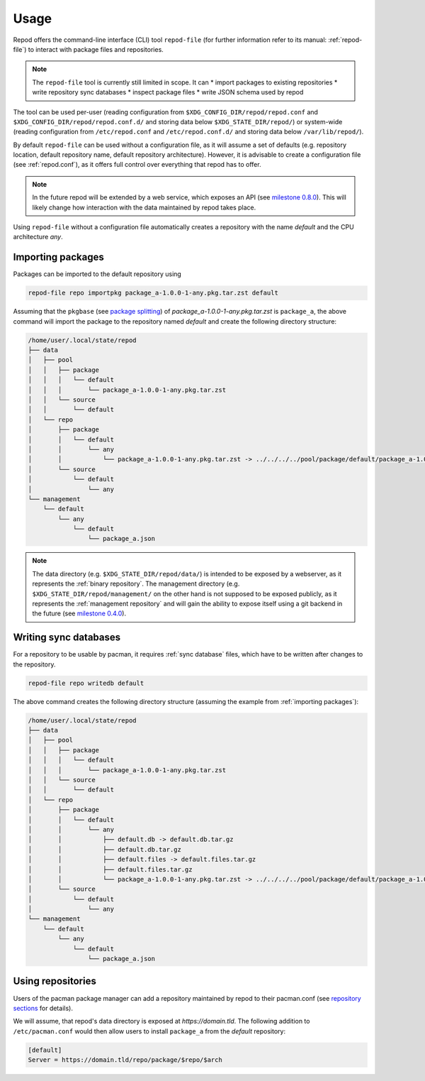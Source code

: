 .. _usage:

=====
Usage
=====

Repod offers the command-line interface (CLI) tool ``repod-file`` (for further
information refer to its manual: :ref:`repod-file`) to interact with package
files and repositories.

.. note::

  The ``repod-file`` tool is currently still limited in scope. It can
  * import packages to existing repositories
  * write repository sync databases
  * inspect package files
  * write JSON schema used by repod

The tool can be used per-user (reading configuration from
``$XDG_CONFIG_DIR/repod/repod.conf`` and
``$XDG_CONFIG_DIR/repod/repod.conf.d/`` and storing data below
``$XDG_STATE_DIR/repod/``) or system-wide (reading configuration from
``/etc/repod.conf`` and ``/etc/repod.conf.d/`` and storing data below
``/var/lib/repod/``).

By default ``repod-file`` can be used without a configuration file, as it will
assume a set of defaults (e.g. repository location, default repository name,
default repository architecture). However, it is advisable to create a
configuration file (see :ref:`repod.conf`), as it offers full control over
everything that repod has to offer.

.. note::

  In the future repod will be extended by a web service, which exposes an API
  (see `milestone 0.8.0
  <https://gitlab.archlinux.org/archlinux/repod/-/milestones/9>`_). This will
  likely change how interaction with the data maintained by repod takes place.

Using ``repod-file`` without a configuration file automatically creates a
repository with the name *default* and the CPU architecture *any*.

.. _importing packages:

Importing packages
==================

Packages can be imported to the default repository using

.. code:: bash

  repod-file repo importpkg package_a-1.0.0-1-any.pkg.tar.zst default


Assuming that the ``pkgbase`` (see `package splitting
<https://man.archlinux.org/man/PKGBUILD.5#PACKAGE_SPLITTING>`_) of
*package_a-1.0.0-1-any.pkg.tar.zst* is ``package_a``, the above command will
import the package to the repository named *default* and create the following
directory structure:

.. code::

  /home/user/.local/state/repod
  ├── data
  │   ├── pool
  │   │   ├── package
  │   │   │   └── default
  │   │   │       └── package_a-1.0.0-1-any.pkg.tar.zst
  │   │   └── source
  │   │       └── default
  │   └── repo
  │       ├── package
  │       │   └── default
  │       │       └── any
  │       │           └── package_a-1.0.0-1-any.pkg.tar.zst -> ../../../../pool/package/default/package_a-1.0.0-1-any.pkg.tar.zst
  │       └── source
  │           └── default
  │               └── any
  └── management
      └── default
          └── any
              └── default
                  └── package_a.json

.. note::

  The data directory (e.g. ``$XDG_STATE_DIR/repod/data/``) is intended to be
  exposed by a webserver, as it represents the :ref:`binary repository`. The
  management directory (e.g. ``$XDG_STATE_DIR/repod/management/`` on the other
  hand is not supposed to be exposed publicly, as it represents the
  :ref:`management repository` and will gain the ability to expose itself using
  a git backend in the future (see `milestone 0.4.0
  <https://gitlab.archlinux.org/archlinux/repod/-/milestones/3>`_).

.. _writing sync databases:

Writing sync databases
======================

For a repository to be usable by pacman, it requires :ref:`sync database`
files, which have to be written after changes to the repository.

.. code:: bash

  repod-file repo writedb default


The above command creates the following directory structure (assuming the
example from :ref:`importing packages`):

.. code::

  /home/user/.local/state/repod
  ├── data
  │   ├── pool
  │   │   ├── package
  │   │   │   └── default
  │   │   │       └── package_a-1.0.0-1-any.pkg.tar.zst
  │   │   └── source
  │   │       └── default
  │   └── repo
  │       ├── package
  │       │   └── default
  │       │       └── any
  │       │           ├── default.db -> default.db.tar.gz
  │       │           ├── default.db.tar.gz
  │       │           ├── default.files -> default.files.tar.gz
  │       │           ├── default.files.tar.gz
  │       │           └── package_a-1.0.0-1-any.pkg.tar.zst -> ../../../../pool/package/default/package_a-1.0.0-1-any.pkg.tar.zst
  │       └── source
  │           └── default
  │               └── any
  └── management
      └── default
          └── any
              └── default
                  └── package_a.json

.. _using repositories:

Using repositories
==================

Users of the pacman package manager can add a repository maintained by repod to
their pacman.conf (see `repository sections
<https://man.archlinux.org/man/pacman.conf.5#REPOSITORY_SECTIONS>`_ for
details).

We will assume, that repod's data directory is exposed at
*https://domain.tld*. The following addition to ``/etc/pacman.conf`` would then
allow users to install ``package_a`` from the *default* repository:

.. code:: ini

  [default]
  Server = https://domain.tld/repo/package/$repo/$arch
